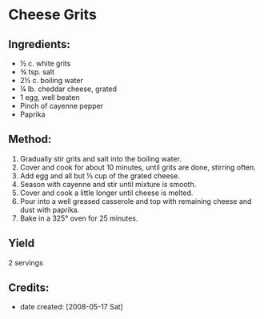 #+STARTUP: showeverything
* Cheese Grits

** Ingredients:
- ½ c. white grits
- ¾ tsp. salt
- 2½ c. boiling water
- ¼ lb. cheddar cheese, grated
- 1 egg, well beaten
- Pinch of cayenne pepper
- Paprika

** Method:
1. Gradually stir grits and salt into the boiling water.
2. Cover and cook for about 10 minutes, until grits are done, stirring often.
3. Add egg and all but ⅓ cup of the grated cheese.
4. Season with cayenne and stir until mixture is smooth.
5. Cover and cook a little longer until cheese is melted.
6. Pour into a well greased casserole and top with remaining cheese and dust with paprika.
7. Bake in a 325° oven for 25 minutes.

** Yield
2 servings

** Credits:
- date created: [2008-05-17 Sat]
